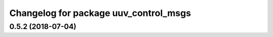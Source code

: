 ^^^^^^^^^^^^^^^^^^^^^^^^^^^^^^^^^^^^^^
Changelog for package uuv_control_msgs
^^^^^^^^^^^^^^^^^^^^^^^^^^^^^^^^^^^^^^

0.5.2 (2018-07-04)
------------------
